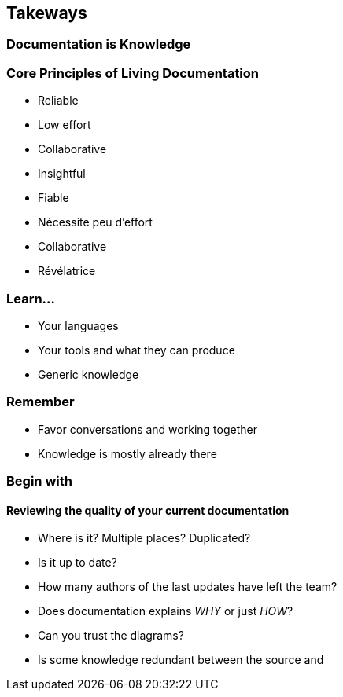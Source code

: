 
== Takeways

=== Documentation is Knowledge

[.colums]
=== Core Principles of Living Documentation

[.column]
--
* Reliable
* Low effort
* Collaborative
* Insightful
--

[.notes]
--
* Fiable
* Nécessite peu d'effort
* Collaborative
* Révélatrice
--

=== Learn...

* Your languages
* Your tools and what they can produce
* Generic knowledge

=== Remember

* Favor conversations and working together
* Knowledge is mostly already there

[.medium]
=== Begin with

==== Reviewing the quality of your current documentation

* Where is it? Multiple places? Duplicated?
* Is it up to date?
* How many authors of the last updates have left the team?
* Does documentation explains _WHY_ or just _HOW_?
* Can you trust the diagrams?
* Is some knowledge redundant between the source and

